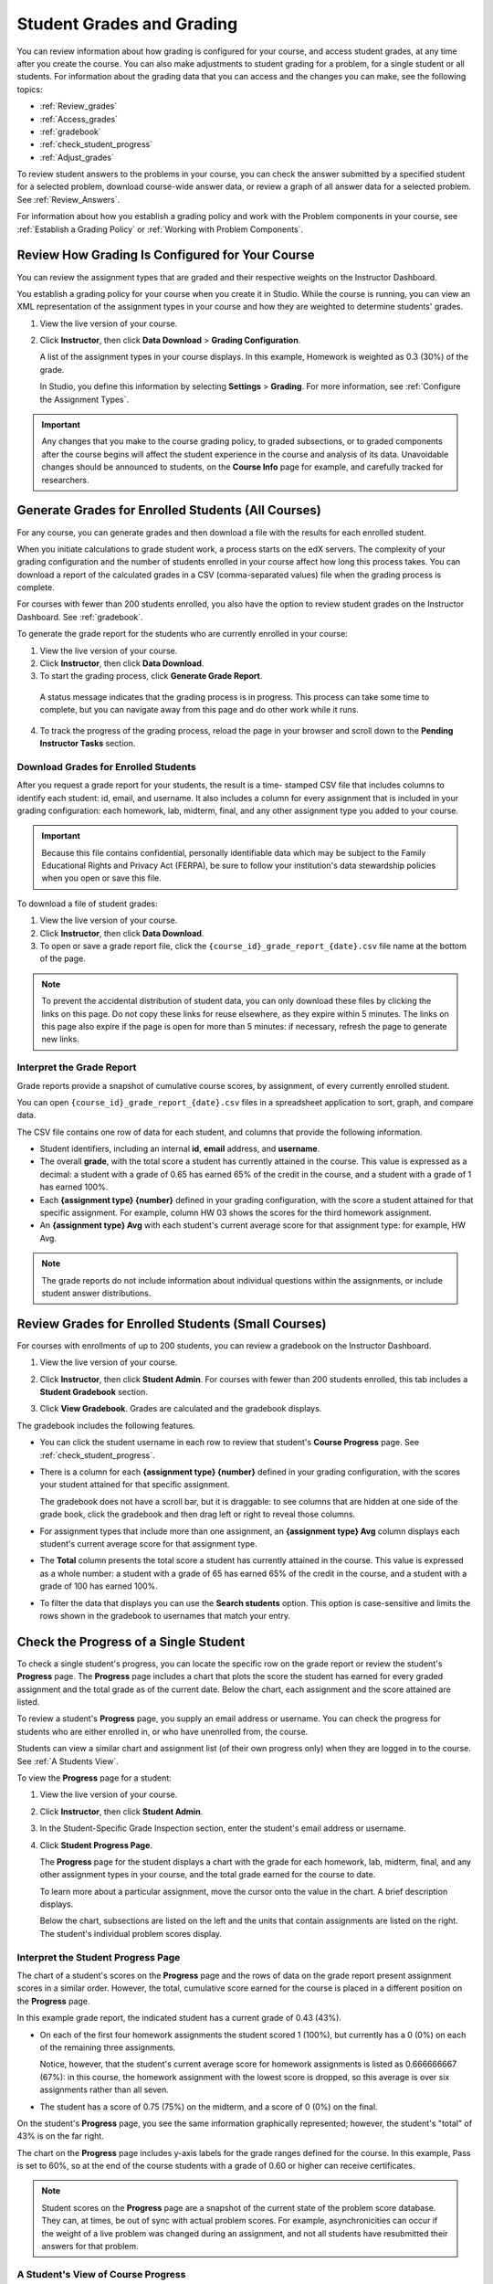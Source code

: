 .. _Grades:

############################
Student Grades and Grading
############################

You can review information about how grading is configured for your course, and
access student grades, at any time after you create the course. You can also
make adjustments to student grading for a problem, for a single student or all
students. For information about the grading data that you can access and the
changes you can make, see the following topics:

* :ref:`Review_grades`

* :ref:`Access_grades`

* :ref:`gradebook`

* :ref:`check_student_progress`

* :ref:`Adjust_grades`

To review student answers to the problems in your course, you can check the
answer submitted by a specified student for a selected problem, download
course-wide answer data, or review a graph of all answer data for a selected
problem. See :ref:`Review_Answers`.

For information about how you establish a grading policy and work with the
Problem components in your course, see :ref:`Establish a Grading Policy` or
:ref:`Working with Problem Components`.

.. _Review_grades:

********************************************************
Review How Grading Is Configured for Your Course
********************************************************

You can review the assignment types that are graded and their respective
weights on the Instructor Dashboard.

You establish a grading policy for your course when you create it in Studio.
While the course is running, you can view an XML representation of the
assignment types in your course and how they are weighted to determine
students' grades.

..  DOC-290: research this statement before including anything like it: Below the list of graded assignment types and their weights, each *public* subsection and unit that contains an assignment is listed.

#. View the live version of your course.

#. Click **Instructor**, then click **Data Download** > **Grading
   Configuration**.

   A list of the assignment types in your course displays. In this example,
   Homework is weighted as 0.3 (30%) of the grade.

   .. image:: ../../../shared/building_running_course/Images/Grading_Configuration.png
     :alt: XML of course assignment types and weights for grading

   In Studio, you define this information by selecting **Settings** >
   **Grading**. For more information, see :ref:`Configure the Assignment
   Types`.

   .. image:: ../../../shared/building_running_course/Images/Grading_Configuration_Studio.png
     :alt: Studio example of homework assignment type and grading weight

.. important:: Any changes that you make to the course grading policy, to 
 graded subsections, or to graded components after the course begins will
 affect the student experience in the course and analysis of its data.
 Unavoidable changes should be announced to students, on the **Course Info**
 page for example, and carefully tracked for researchers.

.. _Access_grades:

********************************************************
Generate Grades for Enrolled Students (All Courses)
********************************************************

For any course, you can generate grades and then download a file with the
results for each enrolled student. 

When you initiate calculations to grade student work, a process starts on the
edX servers. The complexity of your grading configuration and the number of
students enrolled in your course affect how long this process takes. You can
download a report of the calculated grades in a CSV (comma-separated values)
file when the grading process is complete.

For courses with fewer than 200 students enrolled, you also have the option to
review student grades on the Instructor Dashboard. See :ref:`gradebook`.

To generate the grade report for the students who are currently enrolled in
your course:

#. View the live version of your course.

#. Click **Instructor**, then click **Data Download**.

#. To start the grading process, click **Generate Grade Report**.

  A status message indicates that the grading process is in progress. This
  process can take some time to complete, but you can navigate away from this
  page and do other work while it runs.

4. To track the progress of the grading process, reload the page in your
   browser and scroll down to the **Pending Instructor Tasks** section.

==========================================
Download Grades for Enrolled Students
==========================================

After you request a grade report for your students, the result is a time-
stamped CSV file that includes columns to identify each student: id, email, and
username. It also includes a column for every assignment that is included in
your grading configuration: each homework, lab, midterm, final, and any other
assignment type you added to your course.

.. important:: Because this file contains confidential, personally 
 identifiable data which may be subject to the Family Educational Rights and
 Privacy Act (FERPA), be sure to follow your institution's data stewardship
 policies when you open or save this file.

To download a file of student grades:

#. View the live version of your course.

#. Click **Instructor**, then click **Data Download**.

#. To open or save a grade report file, click the
   ``{course_id}_grade_report_{date}.csv`` file name at the bottom of the page.

.. note:: To prevent the accidental distribution of student data, you can only 
 download these files by clicking the links on this page. Do not copy these
 links for reuse elsewhere, as they expire within 5 minutes. The links on this
 page also expire if the page is open for more than 5 minutes: if necessary,
 refresh the page to generate new links.

.. _Interpret the Grade Report:

=====================================
Interpret the Grade Report
=====================================

Grade reports provide a snapshot of cumulative course scores, by assignment, of
every currently enrolled student.

You can open ``{course_id}_grade_report_{date}.csv`` files in a spreadsheet
application to sort, graph, and compare data.

.. image:: ../../../shared/building_running_course/Images/Grade_Report.png
  :alt: A course grade report, opened in Excel, showing the grades acheived by 
        students on several homework assignments and the midterm

The CSV file contains one row of data for each student, and columns that
provide the following information.

* Student identifiers, including an internal **id**, **email** address, and
  **username**.

* The overall **grade**, with the total score a student has currently attained
  in the course. This value is expressed as a decimal: a student with a grade
  of 0.65 has earned 65% of the credit in the course, and a student with a
  grade of 1 has earned 100%.

* Each **{assignment type} {number}** defined in your grading configuration,
  with the score a student attained for that specific assignment. For example,
  column HW 03 shows the scores for the third homework assignment.

* An **{assignment type} Avg** with each student's current average score for
  that assignment type: for example, HW Avg.

.. note:: The grade reports do not include information about individual 
 questions within the assignments, or include student answer distributions.

.. _gradebook:

********************************************************
Review Grades for Enrolled Students (Small Courses)
********************************************************

For courses with enrollments of up to 200 students, you can review a gradebook
on the Instructor Dashboard. 

#. View the live version of your course.

#. Click **Instructor**, then click **Student Admin**. For courses with fewer
   than 200 students enrolled, this tab includes a **Student Gradebook**
   section.

#. Click **View Gradebook**. Grades are calculated and the gradebook displays.

   .. image:: ../../../shared/building_running_course/Images/Student_Gradebook.png
     :alt: Course gradebook with rows for students and columns for assignment
         types

The gradebook includes the following features.

* You can click the student username in each row to review that student's
  **Course Progress** page. See :ref:`check_student_progress`.

* There is a column for each **{assignment type} {number}** defined in your
  grading configuration, with the scores your student attained for that
  specific assignment.

  The gradebook does not have a scroll bar, but it is draggable: to see columns
  that are hidden at one side of the grade book, click the gradebook and then
  drag left or right to reveal those columns.

* For assignment types that include more than one assignment, an **{assignment
  type} Avg** column displays each student's current average score for that
  assignment type.

* The **Total** column presents the total score a student has currently
  attained in the course. This value is expressed as a whole number: a student
  with a grade of 65 has earned 65% of the credit in the course, and a student
  with a grade of 100 has earned 100%.

* To filter the data that displays you can use the **Search students** option.
  This option is case-sensitive and limits the rows shown in the gradebook to
  usernames that match your entry.

.. _check_student_progress:

****************************************
Check the Progress of a Single Student
****************************************

To check a single student's progress, you can locate the specific row on the
grade report or review the student's **Progress** page. The **Progress** page
includes a chart that plots the score the student has earned for every graded
assignment and the total grade as of the current date. Below the chart, each
assignment and the score attained are listed.

To review a student's **Progress** page, you supply an email address or
username. You can check the progress for students who are either enrolled in,
or who have unenrolled from, the course.

Students can view a similar chart and assignment list (of their own progress
only) when they are logged in to the course. See :ref:`A Students View`.

To view the **Progress** page for a student:

#. View the live version of your course.

#. Click **Instructor**, then click **Student Admin**.

#. In the Student-Specific Grade Inspection section, enter the student's email
   address or username.

#. Click **Student Progress Page**.

   The **Progress** page for the student displays a chart with the grade for
   each homework, lab, midterm, final, and any other assignment types in your
   course, and the total grade earned for the course to date.

   .. image:: ../../../shared/building_running_course/Images/Student_Progress.png
    :alt: Progress page chart for a student: includes a column graph with the 
          score acheived for each assignment 

   To learn more about a particular assignment, move the cursor onto the value
   in the chart. A brief description displays.

   .. image:: ../../../shared/building_running_course/Images/Student_Progress_mouseover.png
    :alt: Progress page with a tooltip for the X that was graphed for the last
          homework assignment, which indicates that the lowest homework score
          is dropped

   Below the chart, subsections are listed on the left and the units that
   contain assignments are listed on the right. The student's individual
   problem scores display.

   .. image:: ../../../shared/building_running_course/Images/Student_Progress_list.png
    :alt: Bottom portion of a Progress page for the same student with the 
          score acheived for each problem in the first course subsection 

=============================================
Interpret the Student Progress Page
=============================================

The chart of a student's scores on the **Progress** page and the rows of data
on the grade report present assignment scores in a similar order. However, the
total, cumulative score earned for the course is placed in a different position
on the **Progress** page.

In this example grade report, the indicated student has a current grade of 0.43
(43%).

.. image:: ../../../shared/building_running_course/Images/Grade_Report_example.png
 :alt: A course grade report with a single student's information indicated by 
       a rectangle

* On each of the first four homework assignments the student scored 1 (100%),
  but currently has a 0 (0%) on each of the remaining three assignments.

  Notice, however, that the student's current average score for homework
  assignments is listed as 0.666666667 (67%): in this course, the homework
  assignment with the lowest score is dropped, so this average is over six
  assignments rather than all seven.

* The student has a score of 0.75 (75%) on the midterm, and a score of 0 (0%)
  on the final.

On the student's **Progress** page, you see the same information graphically
represented; however, the student's "total" of 43% is on the far right.

.. image:: ../../../shared/building_running_course/Images/Student_Progress.png
 :alt: Progress page for a student also included on the grade report: includes 
       a column graph with the grade acheived for each assignment 

The chart on the **Progress** page includes y-axis labels for the grade ranges
defined for the course. In this example, Pass is set to 60%, so at the end of
the course students with a grade of 0.60 or higher can receive certificates.

.. note:: Student scores on the **Progress** page are a snapshot of the 
 current state of the problem score database. They can, at times, be out of
 sync with actual problem scores. For example, asynchronicities can occur if
 the weight of a live problem was changed during an assignment, and not all
 students have resubmitted their answers for that problem.

.. _A Students View:

=============================================
A Student's View of Course Progress
=============================================

Students can check their progress by clicking **Progress** in the course
navigation bar. The student's progress through the graded part of the course
displays at the top of this page, above the subsection scores. Progress is
visualized as a chart with entries for all the assignments, total percentage
earned in the course so far, and percent needed for each grade cutoff. Here is
an example of a student's progress through edX101.
 
.. image:: ../../../shared/building_running_course/Images/StudentView_GradeCutoffs.png
 :alt: Image of a student's Course Progress page with the grade cutoffs legend
       highlighted
 
The student can see from this page that edX101 was graded as a Pass/Fail course
with a cutoff of 34% and that the grading rubric contained one assignment type,
called Learning Sequence, consisting of 11 assignments total. Furthermore, this
particular student has only submitted correct responses to two assignments, and
that her current total percent grade in the course is 6%. By hovering over each
progress bar, the student can get further statistics of how much each
assignment was counted as.
 
Further down on the **Progress** page is a list of all the subsections in the
course, with the scores recorded for the student for all problems in the
course. Here is the **Progress** page for the student in the example above:
 
.. image:: ../../../shared/building_running_course/Images/StudentView_Problems.png
   :width: 800
   :alt: Image of a student's Course Progress page with problems highlighted
 
Note that point scores from graded sections are called "Problem Scores",
while point scores from ungraded sections are called "Practice Scores".

.. _Adjust_grades:

***********************************
Adjust Grades
***********************************

If you modify a problem or its settings after students have attempted to answer
it, student grades can be affected. For information about making changes to
problems in Studio, see :ref:`Modifying a Released Problem`.

To recalculate the grades of affected students when a correction or other
change is unavoidable, you can make the following adjustments.

* Rescore the submitted answer to reevaluate student work on the problem. You
  can rescore a problem for a single student or for all of the students
  enrolled in the course. See :ref:`rescore`.

* Reset the number of times a student has attempted to answer the problem to
  zero so that the student can try again. You can reset the number of attempts
  for a single student or for all of the students enrolled in the course. See
  :ref:`reset_attempts`.

* Delete a student's database history, or "state", completely for the problem.
  You can only delete student state for one student at a time. For example, you
  realize that a problem needs to be rewritten after only a few of your
  students have answered it. To resolve this situation, you rewrite the problem
  and then delete student state for the affected students only so that they can
  try again. See :ref:`delete_state`.

To make adjustments to student grades, you need the unique location identifier
of the modified problem. See :ref:`find_URL`.

.. _find_URL:

==================================================
Find the Unique Location Identifier for a Problem
==================================================

When you create each of the problems for a course, edX assigns a unique
location to it. To make grading adjustments for a problem, or to view data
about it, you need to specify the problem location.

To find the unique location identifier for a problem:

#. View the live version of your course.

#. Click **Courseware** and navigate to the unit that contains the problem.

#. Display the problem and then click **Staff Debug Info**.

   Information about the problem displays, including its **location**. 

   .. image:: ../../../shared/building_running_course/Images/Problem_URL.png
    :alt: The Staff Debug view of a problem with the location identifier 
          indicated

4. To copy the location of the problem, select the entire location, right
   click, and choose **Copy**.

To close the Staff Debug viewer, click on the browser page outside of the
viewer.

.. _rescore:

==========================================
Rescore Student Submissions for a Problem 
==========================================

Each problem that you define for your course includes a correct answer, and may
also include a tolerance or acceptable alternatives. If you decide to make a
change to these values, you can rescore any responses that were already
submitted. For a specified problem, you can rescore the work submitted by a
single student, or rescore the submissions made by every enrolled student.

.. note:: You can only rescore problems that have a correct answer entered in 
 edX Studio. This procedure cannot be used to rescore problems that are scored
 by an external grader.

Rescore a Submission for an Individual Student
-----------------------------------------------

To rescore a problem for a single student, you need that student's username or
email address.

#. View the live version of your course.

#. Click **Courseware** and navigate to the component that contains the problem
   you want to rescore.

#. Display the problem, then click **Staff Debug Info**. The Staff Debug viewer
   opens.

#. In the **Username** field, enter the student's email address or username,
   then click **Rescore Student Submission**. A message indicates a successful
   adjustment.

#. To close the Staff Debug viewer, click on the browser page outside of the
   viewer.

Rescore Submissions for All Students
------------------------------------

To specify the problem you want to rescore, you need its location identifier.
See :ref:`find_URL`. To rescore a problem:

#. View the live version of your course.

#. Click **Instructor**, then click **Student Admin**. 

#. In the **Course-Specific Grade Adjustment** section of the page, enter the
   unique problem location, and then click **Rescore ALL students' problem
   submissions**.

#. When you see a dialog box that notifies you that the rescore process is in
   progress, click **OK**.

   This process can take some time to complete for all enrolled students. The
   process runs in the background, so you can navigate away from this page and
   do other work while it runs.

6. To view the results of the rescore process, click either **Show Background
   Task History for Student** or **Show Background Task History for Problem**.

   A table displays the status of the rescore process for each student or problem.

.. note:: You can use a similar procedure to rescore the submission for a 
 problem by a single student. You work in the **Student-Specific Grade
 Adjustment** section of the page to enter both the student’s email address or
 username and the unique problem identifier, and then click **Rescore Student
 Submission**.

.. _reset_attempts:

=====================================
Reset Student Attempts for a Problem 
=====================================

When you create a problem, you can limit the number of times that a student can
try to answer that problem correctly. If unexpected issues occur for a problem,
you can reset the value for one particular student's attempts back to zero so
that the student can begin work over again. If the unexpected behavior affects
all of the students in your course, you can reset the number of attempts for
all students to zero.

Reset Attempts for an Individual Student
---------------------------------------------

To reset the number of attempts for a single student, you need that student's
username or email address.

#. View the live version of your course.

#. Click **Courseware** and navigate to the component that contains the problem
   you want to reset.

#. Display the problem, then click **Staff Debug Info**. The Staff Debug viewer
   opens.

#. In the **Username** field, enter the student's email address or username,
   then click **Reset Student Attempts**. A message indicates a successful
   adjustment.

#. To close the Staff Debug viewer, click on the browser page outside of the
   viewer.

Reset Attempts for All Students
------------------------------------

To reset the number of attempts that all enrolled students have for a problem,
you need the unique identifier of the problem. See :ref:`find_URL`. To reset
attempts for all students:

#. View the live version of your course.

#. Click **Instructor**, then click **Student Admin**. 

#. To reset the number of attempts for all enrolled students, you work in the
   **Course-Specific Grade Adjustment** section of the page. Enter the unique
   problem location, then click **Reset ALL students' attempts**.

#. A dialog opens to indicate that the reset process is in progress. Click
   **OK**.

   This process can take some time to complete. The process runs in the
   background, so you can navigate away from this page and do other work while
   it runs.

5. To view the results of the reset process, click either **Show Background
   Task History for Student** or **Show Background Task History for Problem**.

   A table displays the status of the reset process for each student or
   problem.

.. note:: You can use a similar procedure to reset problem attempts for a 
 single student. You work in the **Student-Specific Grade Adjustment** section
 of the page to enter both the student’s email address or username and the
 unique problem identifier, and then click **Reset Student Attempts**.

.. _delete_state:

==================================
Delete Student State for a Problem
==================================

To delete a student's entire history for a problem from the database, you need
that student's username or email address. 

.. important:: Student state is deleted permanently by this process. This 
 action cannot be undone.

You can use either the Staff Debug viewer or the Instructor Dashboard to delete
student state.

To use the Staff Debug viewer:

#. View the live version of your course.

#. Click **Courseware** and navigate to the component that contains the
   problem.

#. Display the problem, then click **Staff Debug Info**. The Staff Debug viewer
   opens.

#. In the **Username** field, enter the student's email address or username,
   then click **Delete Student State**. A message indicates a successful
   adjustment.

#. To close the Staff Debug viewer, click on the browser page outside of the
   viewer.

To use the Instructor Dashboard, you need the unique identifier of the problem.
See :ref:`find_URL`.

#. Click **Instructor**, then click **Student Admin**. 

#. In the **Student-Specific Grade Adjustment** section of the page, enter both
   the student’s email address or username and the unique problem identifier,
   and then click **Delete Student State for Problem**.